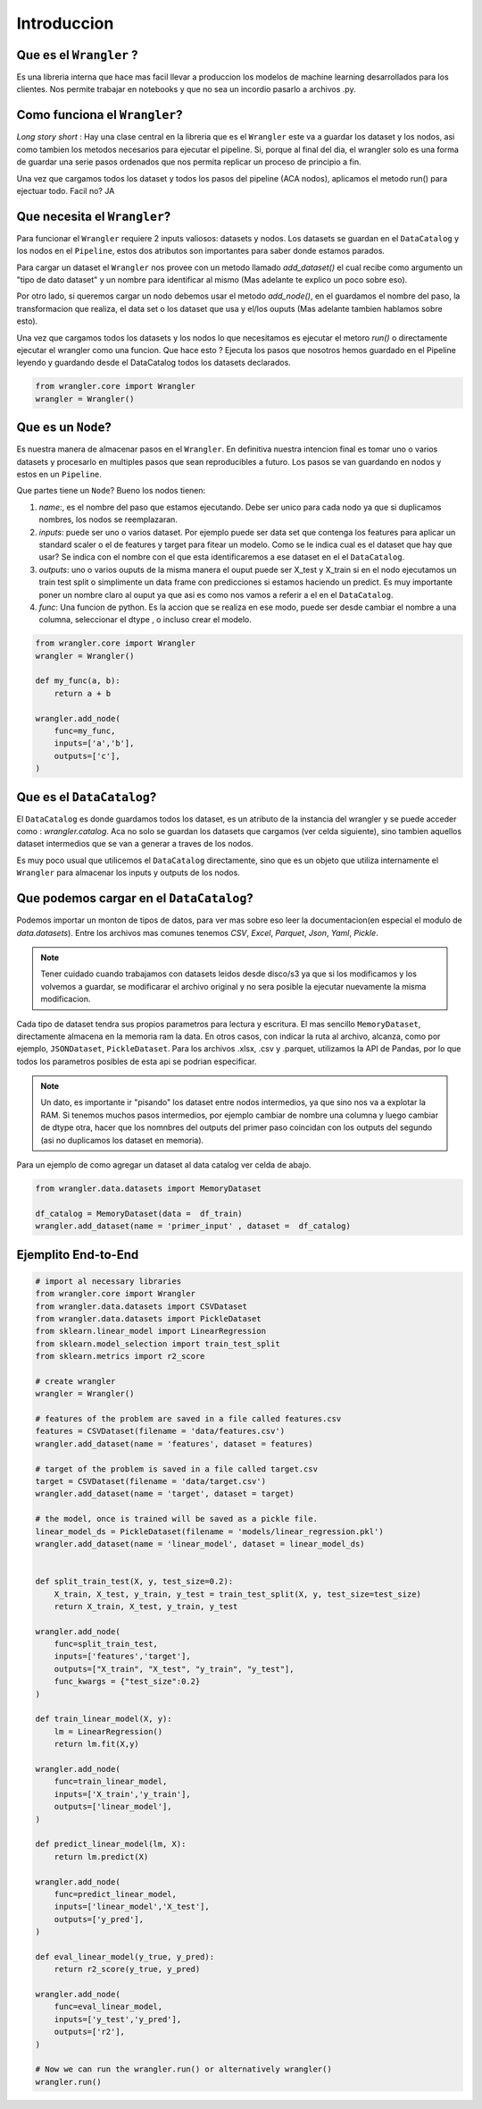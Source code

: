 Introduccion
================

Que es el ``Wrangler`` ? 
-------------------------
Es una libreria interna que hace mas facil llevar a produccion los modelos 
de machine learning desarrollados para los clientes. Nos permite trabajar en 
notebooks y que no sea un incordio pasarlo a archivos .py.

Como funciona el ``Wrangler``?
--------------------------------
*Long story short* : Hay una clase central en la libreria que es el ``Wrangler`` este 
va a guardar los dataset y los nodos, asi como tambien los metodos necesarios 
para ejecutar el pipeline. Si, porque al final del dia, el wrangler solo es una 
forma de guardar  una serie pasos ordenados que nos permita replicar un proceso 
de principio a fin.

Una vez que cargamos todos los dataset y todos los pasos del pipeline (ACA nodos), 
aplicamos el metodo run() para ejectuar todo. Facil no? JA 


Que necesita el ``Wrangler``?
---------------------------------


Para funcionar el ``Wrangler`` requiere 2 inputs valiosos: datasets y nodos. 
Los datasets se guardan en el ``DataCatalog`` y los nodos en el ``Pipeline``, 
estos dos atributos son importantes para saber donde estamos parados. 

Para cargar un dataset el ``Wrangler`` nos provee con un metodo llamado `add_dataset()` 
el cual recibe como argumento un "tipo de dato dataset" y un nombre para 
identificar al mismo (Mas adelante te explico un poco sobre eso). 

Por otro lado, si queremos cargar un nodo debemos usar el metodo `add_node()`, 
en el guardamos el nombre del paso, la transformacion que realiza, el data 
set o los dataset que usa y el/los ouputs (Mas adelante tambien hablamos sobre esto). 

Una vez que cargamos todos los datasets y los nodos lo que necesitamos es ejecutar el metoro `run()`
o directamente ejecutar el wrangler como una funcion. 
Que hace esto ? Ejecuta los pasos que nosotros hemos guardado en el Pipeline leyendo 
y guardando desde el DataCatalog todos los datasets declarados.


.. code-block:: python

    from wrangler.core import Wrangler
    wrangler = Wrangler()



Que es un ``Node``? 
-------------------------
Es nuestra manera de almacenar pasos en el ``Wrangler``. 
En definitiva nuestra intencion final es tomar uno o varios datasets y procesarlo 
en multiples pasos que sean reproducibles a futuro. Los pasos se van guardando en 
nodos y estos en un ``Pipeline``.

Que partes tiene un ``Node``? Bueno los nodos tienen: 

1. `name`:, es el nombre del paso que estamos ejecutando. Debe ser unico para cada
   nodo ya que si duplicamos nombres, los nodos se reemplazaran.
   
2. `inputs`: puede ser uno o varios dataset. Por ejemplo puede ser data set que contenga 
   los features para aplicar un standard scaler o el de features y target para fitear un modelo. 
   Como se le indica cual es el dataset que hay que usar? Se indica con el nombre con el que 
   esta identificaremos a ese dataset en el el ``DataCatalog``.

3. `outputs`: uno o varios ouputs de la misma manera el ouput puede ser X_test y X_train si en el nodo 
   ejecutamos un train test split o simplimente un data frame con predicciones si estamos 
   haciendo un predict. Es muy importante poner un nombre claro al ouput ya que asi es como 
   nos vamos a referir a el en el ``DataCatalog``.

4. `func`: Una funcion de python. Es la accion que se realiza en ese modo, puede ser desde cambiar el 
   nombre a una columna, seleccionar el dtype , o incluso crear el modelo. 


.. code-block:: python

    from wrangler.core import Wrangler
    wrangler = Wrangler()

    def my_func(a, b):
        return a + b 

    wrangler.add_node(
        func=my_func,
        inputs=['a','b'],
        outputs=['c'],
    )



Que es el ``DataCatalog``? 
-----------------------------

El ``DataCatalog`` es donde guardamos todos los dataset, es un atributo de la instancia 
del wrangler y se puede acceder como : `wrangler.catalog`. Aca no solo 
se guardan los datasets que cargamos (ver celda siguiente), sino tambien aquellos 
dataset intermedios que se van a generar a traves de los nodos.

Es muy poco usual que utilicemos el ``DataCatalog`` directamente, sino que 
es un objeto que utiliza internamente el ``Wrangler`` para almacenar los inputs
y outputs de los nodos.


Que podemos cargar en el ``DataCatalog``?
---------------------------------------------

Podemos importar un monton de tipos de datos, para ver mas sobre eso leer la 
documentacion(en especial el modulo de `data.datasets`). Entre los archivos mas comunes 
tenemos `CSV`, `Excel`, `Parquet`, `Json`, `Yaml`, `Pickle`. 

.. note::

   Tener cuidado cuando trabajamos con datasets leidos desde disco/s3 ya que si los
   modificamos y los volvemos a guardar, se modificarar el archivo original y no 
   sera posible la ejecutar nuevamente la misma modificacion.


Cada tipo de dataset tendra sus propios parametros para lectura y escritura. El mas
sencillo ``MemoryDataset``, directamente almacena en la memoria ram la data. En otros
casos, con indicar la ruta al archivo, alcanza, como por ejemplo, ``JSONDataset``, 
``PickleDataset``. Para los archivos .xlsx, .csv y .parquet, utilizamos la API de Pandas,
por lo que todos los parametros posibles de esta api se podrian especificar.

.. note::

   Un dato, es importante ir "pisando" los dataset entre nodos intermedios, ya que 
   sino nos va a explotar la RAM. Si tenemos muchos pasos intermedios, por ejemplo 
   cambiar de nombre una columna y luego cambiar de dtype otra, hacer que los nomnbres 
   del outputs del primer paso coincidan con los outputs del segundo (asi no duplicamos 
   los dataset en memoria).


Para un ejemplo de como agregar un dataset al data catalog ver celda 
de abajo.

.. code-block:: python

    from wrangler.data.datasets import MemoryDataset

    df_catalog = MemoryDataset(data =  df_train)
    wrangler.add_dataset(name = 'primer_input' , dataset =  df_catalog)



Ejemplito End-to-End
-----------------------

.. code-block:: python

    # import al necessary libraries
    from wrangler.core import Wrangler
    from wrangler.data.datasets import CSVDataset
    from wrangler.data.datasets import PickleDataset
    from sklearn.linear_model import LinearRegression
    from sklearn.model_selection import train_test_split
    from sklearn.metrics import r2_score

    # create wrangler
    wrangler = Wrangler()

    # features of the problem are saved in a file called features.csv
    features = CSVDataset(filename = 'data/features.csv')
    wrangler.add_dataset(name = 'features', dataset = features)

    # target of the problem is saved in a file called target.csv
    target = CSVDataset(filename = 'data/target.csv') 
    wrangler.add_dataset(name = 'target', dataset = target)

    # the model, once is trained will be saved as a pickle file.
    linear_model_ds = PickleDataset(filename = 'models/linear_regression.pkl')   
    wrangler.add_dataset(name = 'linear_model', dataset = linear_model_ds)


    def split_train_test(X, y, test_size=0.2):
        X_train, X_test, y_train, y_test = train_test_split(X, y, test_size=test_size)
        return X_train, X_test, y_train, y_test

    wrangler.add_node(
        func=split_train_test,
        inputs=['features','target'],
        outputs=["X_train", "X_test", "y_train", "y_test"],
        func_kwargs = {"test_size":0.2}
    )

    def train_linear_model(X, y):
        lm = LinearRegression()
        return lm.fit(X,y)

    wrangler.add_node(
        func=train_linear_model,
        inputs=['X_train','y_train'],
        outputs=['linear_model'],
    )

    def predict_linear_model(lm, X):
        return lm.predict(X)

    wrangler.add_node(
        func=predict_linear_model,
        inputs=['linear_model','X_test'],
        outputs=['y_pred'],
    )

    def eval_linear_model(y_true, y_pred):
        return r2_score(y_true, y_pred)

    wrangler.add_node(
        func=eval_linear_model,
        inputs=['y_test','y_pred'],
        outputs=['r2'],
    )

    # Now we can run the wrangler.run() or alternatively wrangler()
    wrangler.run()


